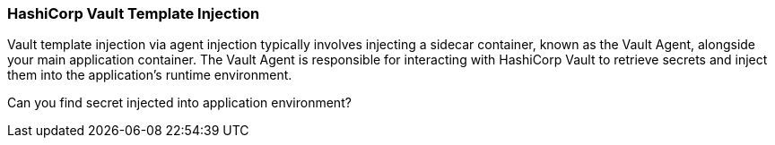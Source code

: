 === HashiCorp Vault Template Injection

Vault template injection via agent injection typically involves injecting a sidecar container,
known as the Vault Agent, alongside your main application container.
The Vault Agent is responsible for interacting with HashiCorp Vault to retrieve secrets and inject them into the application's runtime environment.

Can you find secret injected into application environment?
